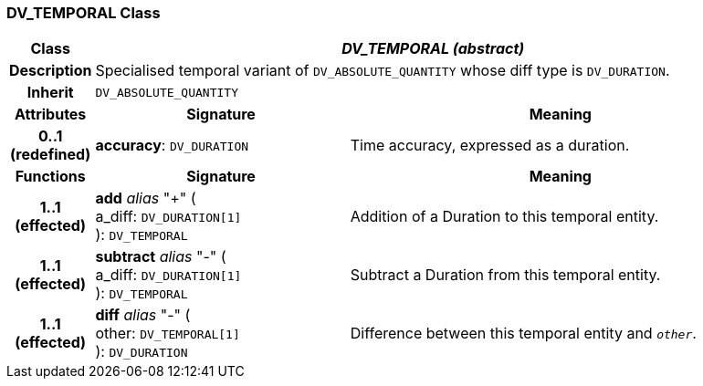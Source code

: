 === DV_TEMPORAL Class

[cols="^1,3,5"]
|===
h|*Class*
2+^h|*_DV_TEMPORAL (abstract)_*

h|*Description*
2+a|Specialised temporal variant of `DV_ABSOLUTE_QUANTITY` whose diff type is `DV_DURATION`.

h|*Inherit*
2+|`DV_ABSOLUTE_QUANTITY`

h|*Attributes*
^h|*Signature*
^h|*Meaning*

h|*0..1 +
(redefined)*
|*accuracy*: `DV_DURATION`
a|Time accuracy, expressed as a duration.
h|*Functions*
^h|*Signature*
^h|*Meaning*

h|*1..1 +
(effected)*
|*add* _alias_ "+" ( +
a_diff: `DV_DURATION[1]` +
): `DV_TEMPORAL`
a|Addition of a Duration to this temporal entity.

h|*1..1 +
(effected)*
|*subtract* _alias_ "-" ( +
a_diff: `DV_DURATION[1]` +
): `DV_TEMPORAL`
a|Subtract a Duration from this temporal entity.

h|*1..1 +
(effected)*
|*diff* _alias_ "-" ( +
other: `DV_TEMPORAL[1]` +
): `DV_DURATION`
a|Difference between this temporal entity and `_other_`.
|===
